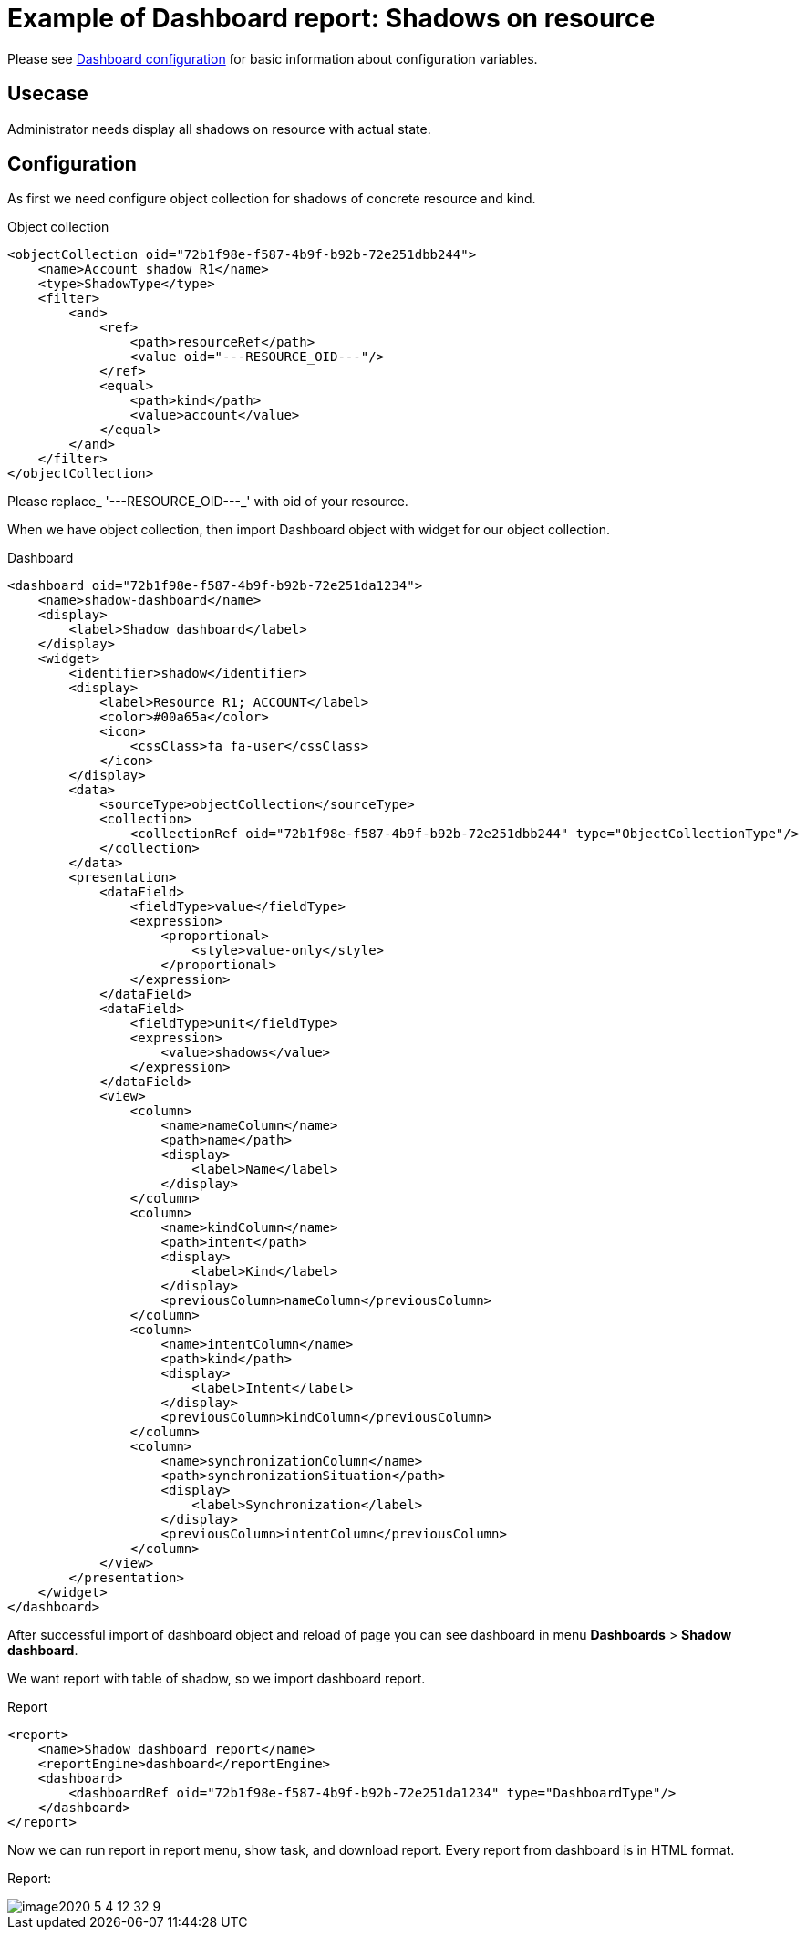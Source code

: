 = Example of Dashboard report: Shadows on resource
:page-nav-title: Example: Shadows
:page-wiki-name: Example of dashboard report: Shadow of resource
:page-wiki-id: 52002826
:page-wiki-metadata-create-user: lskublik
:page-wiki-metadata-create-date: 2020-05-04T11:22:23.046+02:00
:page-wiki-metadata-modify-user: lskublik
:page-wiki-metadata-modify-date: 2020-05-04T13:07:47.860+02:00

Please see xref:/midpoint/reference/v1/admin-gui/dashboards/configuration/[Dashboard configuration] for basic information about configuration variables.


== Usecase

Administrator needs display all shadows on resource with actual state.


== Configuration

As first we need configure object collection for shadows of concrete resource and kind.

.Object collection
[source,xml]
----
<objectCollection oid="72b1f98e-f587-4b9f-b92b-72e251dbb244">
    <name>Account shadow R1</name>
    <type>ShadowType</type>
    <filter>
        <and>
            <ref>
                <path>resourceRef</path>
                <value oid="---RESOURCE_OID---"/>
            </ref>
            <equal>
                <path>kind</path>
                <value>account</value>
            </equal>
        </and>
    </filter>
</objectCollection>


----

Please replace_ '---RESOURCE_OID---_' with oid of your resource.

When we have object collection, then import Dashboard object with widget for our object collection.

.Dashboard
[source,xml]
----
<dashboard oid="72b1f98e-f587-4b9f-b92b-72e251da1234">
    <name>shadow-dashboard</name>
    <display>
        <label>Shadow dashboard</label>
    </display>
    <widget>
        <identifier>shadow</identifier>
        <display>
            <label>Resource R1; ACCOUNT</label>
            <color>#00a65a</color>
            <icon>
                <cssClass>fa fa-user</cssClass>
            </icon>
        </display>
        <data>
            <sourceType>objectCollection</sourceType>
            <collection>
                <collectionRef oid="72b1f98e-f587-4b9f-b92b-72e251dbb244" type="ObjectCollectionType"/>
            </collection>
        </data>
        <presentation>
            <dataField>
                <fieldType>value</fieldType>
                <expression>
                    <proportional>
                        <style>value-only</style>
                    </proportional>
                </expression>
            </dataField>
            <dataField>
                <fieldType>unit</fieldType>
                <expression>
                    <value>shadows</value>
                </expression>
            </dataField>
            <view>
                <column>
                    <name>nameColumn</name>
                    <path>name</path>
                    <display>
                        <label>Name</label>
                    </display>
                </column>
                <column>
                    <name>kindColumn</name>
                    <path>intent</path>
                    <display>
                        <label>Kind</label>
                    </display>
                    <previousColumn>nameColumn</previousColumn>
                </column>
                <column>
                    <name>intentColumn</name>
                    <path>kind</path>
                    <display>
                        <label>Intent</label>
                    </display>
                    <previousColumn>kindColumn</previousColumn>
                </column>
                <column>
                    <name>synchronizationColumn</name>
                    <path>synchronizationSituation</path>
                    <display>
                        <label>Synchronization</label>
                    </display>
                    <previousColumn>intentColumn</previousColumn>
                </column>
            </view>
        </presentation>
    </widget>
</dashboard>
----

After successful import of dashboard object and reload of page you can see dashboard in menu *Dashboards* > *Shadow dashboard*.

We want report with table of shadow, so we import dashboard report.


.Report
[source,xml]
----
<report>
    <name>Shadow dashboard report</name>
    <reportEngine>dashboard</reportEngine>
    <dashboard>
        <dashboardRef oid="72b1f98e-f587-4b9f-b92b-72e251da1234" type="DashboardType"/>
    </dashboard>
</report>
----

Now we can run report in report menu, show task, and download report.
Every report from dashboard is in HTML format.

Report:

image::image2020-5-4_12-32-9.png[]
